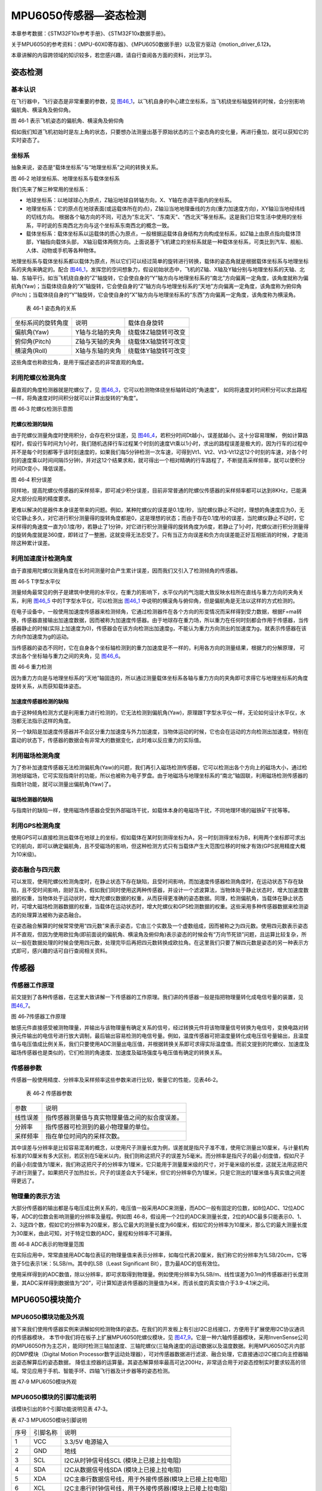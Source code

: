 MPU6050传感器—姿态检测
----------------------

本章参考数据：《STM32F10x参考手册》、《STM32F10x数据手册》。

关于MPU6050的参考资料：《MPU-60X0寄存器》、《MPU6050数据手册》以及官方驱动《motion_driver_6.12》。

本章讲解的内容跨领域的知识较多，若您感兴趣，请自行查阅各方面的资料，对比学习。

姿态检测
~~~~~~~~~~~~~~~~~~

基本认识
'''''''''''''''''

在飞行器中，飞行姿态是非常重要的参数，见
图46_1_，以飞机自身的中心建立坐标系，当飞机绕坐标轴旋转的时候，会分别影响偏航角、横滚角及俯仰角。

.. image:: media/image2.jpeg
   :align: center
   :alt: 图 46‑1 表示飞机姿态的偏航角、横滚角及俯仰角
   :name: 图46_1

图 46‑1 表示飞机姿态的偏航角、横滚角及俯仰角

假如我们知道飞机初始时是左上角的状态，只要想办法测量出基于原始状态的三个姿态角的变化量，再进行叠加，就可以获知它的实时姿态了。

坐标系
'''''''''''''''''''

抽象来说，姿态是“载体坐标系”与“地理坐标系”之间的转换关系。

.. image:: media/image3.jpeg
   :align: center
   :alt: 图 46‑2 地球坐标系、地理坐标系与载体坐标系
   :name: 图46_2

图 46‑2 地球坐标系、地理坐标系与载体坐标系

我们先来了解三种常用的坐标系：

-  地球坐标系：以地球球心为原点，Z轴沿地球自转轴方向，X、Y轴在赤道平面内的坐标系。

-  地理坐标系：它的原点在地球表面(或运载体所在的点)，Z轴沿当地地理垂线的方向(重力加速度方向)，XY轴沿当地经纬线的切线方向。
   根据各个轴方向的不同，可选为“东北天”、“东南天”、“西北天”等坐标系。这是我们日常生活中使用的坐标系，平时说的东南西北方向与这个坐标系东南西北的概念一致。

-  载体坐标系：载体坐标系以运载体的质心为原点，一般根据运载体自身结构方向构成坐标系，如Z轴上由原点指向载体顶部，Y轴指向载体头部，
   X轴沿载体两侧方向。上面说基于飞机建立的坐标系就是一种载体坐标系，可类比到汽车、舰船、人体、动物或手机等各种物体。

地理坐标系与载体坐标系都以载体为原点，所以它们可以经过简单的旋转进行转换，载体的姿态角就是根据载体坐标系与地理坐标系的夹角来确定的。配合
图46_1_，发挥您的空间想象力，假设初始状态中，飞机的Z轴、X轴及Y轴分别与地理坐标系的天轴、北轴、东轴平行。如当飞机绕自身的“Z”轴旋转，它会使自身的“Y”轴方向与地理坐标系的“南北”方向偏离一定角度，该角度就称为偏航角(Yaw)；当载体绕自身的“X”轴旋转，它会使自身的“Z”轴方向与地理坐标系的“天地”方向偏离一定角度，该角度称为俯仰角(Pitch)；当载体绕自身的“Y”轴旋转，它会使自身的“X”轴方向与地理坐标系的“东西”方向偏离一定角度，该角度称为横滚角。

   表 46‑1 姿态角的关系

================== =============== ===================
坐标系间的旋转角度 说明            载体自身旋转
偏航角(Yaw)        Y轴与北轴的夹角 绕载体Z轴旋转可改变
俯仰角(Pitch)      Z轴与天轴的夹角 绕载体X轴旋转可改变
横滚角(Roll)       X轴与东轴的夹角 绕载体Y轴旋转可改变
================== =============== ===================

这些角度也称欧拉角，是用于描述姿态的非常直观的角度。

利用陀螺仪检测角度
'''''''''''''''''''

最直观的角度检测器就是陀螺仪了，见 图46_3_，它可以检测物体绕坐标轴转动的“角速度”，
如同将速度对时间积分可以求出路程一样，将角速度对时间积分就可以计算出旋转的“角度”。

.. image:: media/image4.jpeg
   :align: center
   :alt: 图 46‑3 陀螺仪检测示意图
   :name: 图46_3

图 46‑3 陀螺仪检测示意图

陀螺仪检测的缺陷
..................

由于陀螺仪测量角度时使用积分，会存在积分误差，见 图46_4_，若积分时间Dt越小，误差就越小。这十分容易理解，
例如计算路程时，假设行车时间为1小时，我们随机选择行车过程某个时刻的速度Vt乘以1小时，求出的路程误差是极大的，因为行车的过程中并不是每个时刻都等于该时刻速度的，如果我们每5分钟检测一次车速，可得到Vt1、Vt2、Vt3-Vt12这12个时刻的车速，对各个时刻的速度乘以时间间隔(5分钟)，并对这12个结果求和，就可得出一个相对精确的行车路程了，不断提高采样频率，就可以使积分时间Dt变小，降低误差。

.. image:: media/image5.jpeg
   :align: center
   :alt: 图 46‑4 积分误差
   :name: 图46_4

图 46‑4 积分误差

同样地，提高陀螺仪传感器的采样频率，即可减少积分误差，目前非常普通的陀螺仪传感器的采样频率都可以达到8KHz，已能满足大部分应用的精度要求。

更难以解决的是器件本身误差带来的问题。例如，某种陀螺仪的误差是0.1度/秒，当陀螺仪静止不动时，理想的角速度应为0，无论它静止多久，对它进行积分测量得的旋转角度都是0，这是理想的状态；而由于存在0.1度/秒的误差，当陀螺仪静止不动时，它采样得的角速度一直为0.1度/秒，若静止了1分钟，对它进行积分测量得的旋转角度为6度，若静止了1小时，陀螺仪进行积分测量得的旋转角度就是360度，即转过了一整圈，这就变得无法忍受了。只有当正方向误差和负方向误差能正好互相抵消的时候，才能消除这种累计误差。

利用加速度计检测角度
''''''''''''''''''''''

由于直接用陀螺仪测量角度在长时间测量时会产生累计误差，因而我们又引入了检测倾角的传感器。

.. image:: media/image6.jpeg
   :align: center
   :alt: 图 46‑5 T字型水平仪
   :name: 图46_5

图 46‑5 T字型水平仪

测量倾角最常见的例子是建筑中使用的水平仪，在重力的影响下，水平仪内的气泡能大致反映水柱所在直线与重力方向的夹角关系，利用
图46_5_ 中的T字型水平仪，可以检测出 图46_1_ 中说明的横滚角与俯仰角，但是偏航角是无法以这样的方式检测的。

在电子设备中，一般使用加速度传感器来检测倾角，它通过检测器件在各个方向的形变情况而采样得到受力数据，根据F=ma转换，传感器直接输出加速度数据，因而被称为加速度传感器。由于地球存在重力场，所以重力在任何时刻都会作用于传感器，当传感器静止的时候(实际上加速度为0)，传感器会在该方向检测出加速度g，不能认为重力方向测出的加速度为g，就表示传感器在该方向作加速度为g的运动。

当传感器的姿态不同时，它在自身各个坐标轴检测到的重力加速度是不一样的，利用各方向的测量结果，根据力的分解原理，
可求出各个坐标轴与重力之间的夹角，见 图46_6_。

.. image:: media/image7.jpeg
   :align: center
   :alt: 图 46‑6 重力检测
   :name: 图46_6

图 46‑6 重力检测

因为重力方向是与地理坐标系的“天地”轴固连的，所以通过测量载体坐标系各轴与重力方向的夹角即可求得它与地理坐标系的角度旋转关系，从而获知载体姿态。

加速度传感器检测的缺陷
.........................

由于这种倾角检测方式是利用重力进行检测的，它无法检测到偏航角(Yaw)，原理跟T字型水平仪一样，无论如何设计水平仪，水泡都无法指示这样的角度。

另一个缺陷是加速度传感器并不会区分重力加速度与外力加速度，当物体运动的时候，它也会在运动的方向检测出加速度，特别在震动的状态下，传感器的数据会有非常大的数据变化，此时难以反应重力的实际值。

利用磁场检测角度
'''''''''''''''''''''

为了弥补加速度传感器无法检测偏航角(Yaw)的问题，我们再引入磁场检测传感器，它可以检测出各个方向上的磁场大小，通过检测地球磁场，它可实现指南针的功能，所以也被称为电子罗盘。由于地磁场与地理坐标系的“南北”轴固联，利用磁场检测传感器的指南针功能，就可以测量出偏航角(Yaw)了。

磁场检测器的缺陷
.......................

与指南针的缺陷一样，使用磁场传感器会受到外部磁场干扰，如载体本身的电磁场干扰，不同地理环境的磁铁矿干扰等等。

利用GPS检测角度
'''''''''''''''''''

使用GPS可以直接检测出载体在地球上的坐标，假如载体在某时刻测得坐标为A，另一时刻测得坐标为B，利用两个坐标即可求出它的航向，即可以确定偏航角，且不受磁场的影响，但这种检测方式只有当载体产生大范围位移的时候才有效(GPS民用精度大概为10米级)。

姿态融合与四元数
''''''''''''''''''''

可以发现，使用陀螺仪检测角度时，在静止状态下存在缺陷，且受时间影响，而加速度传感器检测角度时，在运动状态下存在缺陷，且不受时间影响，刚好互补。假如我们同时使用这两种传感器，并设计一个滤波算法，当物体处于静止状态时，增大加速度数据的权重，当物体处于运动状时，增大陀螺仪数据的权重，从而获得更准确的姿态数据。同理，检测偏航角，当载体在静止状态时，可增大磁场检测器数据的权重，当载体在运动状态时，增大陀螺仪和GPS检测数据的权重。这些采用多种传感器数据来检测姿态的处理算法被称为姿态融合。

在姿态融合解算的时候常常使用“四元数”来表示姿态，它由三个实数及一个虚数组成，因而被称之为四元数。使用四元数表示姿态并不直观，但因为使用欧拉角(即前面说的偏航角、横滚角及俯仰角)表示姿态的时候会有“万向节死锁”问题，且运算比较复杂，所以一般在数据处理的时候会使用四元数，处理完毕后再把四元数转换成欧拉角。在这里我们只要了解四元数是姿态的另一种表示方式即可，感兴趣的话可自行查阅相关资料。

传感器
~~~~~~~~~~~~~~~

传感器工作原理
''''''''''''''''

前文提到了各种传感器，在这里大致讲解一下传感器的工作原理。我们讲的传感器一般是指把物理量转化成电信号量的装置，见
图46_7_。

.. image:: media/image8.jpeg
   :align: center
   :alt: 图 46‑7传感器工作原理
   :name: 图46_7

图 46‑7传感器工作原理

敏感元件直接感受被测物理量，并输出与该物理量有确定关系的信号，经过转换元件将该物理量信号转换为电信号，变换电路对转换元件输出的电信号进行放大调制，最后输出容易检测的电信号量。例如，温度传感器可把温度量转化成电压信号量输出，且温度值与电压值成比例关系，我们只要使用ADC测量出电压值，并根据转换关系即可求得实际温度值。而前文提到的陀螺仪、加速度及磁场传感器也是类似的，它们检测的角速度、加速度及磁场强度与电压值有确定的转换关系。

传感器参数
''''''''''''''''

传感器一般使用精度、分辨率及采样频率这些参数来进行比较，衡量它的性能，见表46‑2。

   表 46‑2 传感器参数

======== ==============================================
参数     说明
线性误差 指传感器测量值与真实物理量值之间的拟合度误差。
分辨率   指传感器可检测到的最小物理量的单位。
采样频率 指在单位时间内的采样次数。
======== ==============================================

其中误差与分辨率是比较容易混淆的概念，以使用尺子测量长度为例，误差就是指尺子准不准，使用它测量出10厘米，与计量机构标准的10厘米有多大区别，若区别在5毫米以内，我们则称这把尺子的误差为5毫米。而分辨率是指尺子的最小刻度值，假如尺子的最小刻度值为1厘米，我们称这把尺子的分辨率为1厘米，它只能用于测量厘米级的尺寸，对于毫米级的长度，这就无法用这把尺子进行测量了。如果把尺子加热拉长，尺子的误差会大于5毫米，但它的分辨率仍为1厘米，只是它测出的1厘米值与真实值之间差得更远了。

物理量的表示方法
''''''''''''''''

大部分传感器的输出都是与电压成比例关系的，电压值一般采用ADC来测量，而ADC一般有固定的位数，如8位ADC、12位ADC等，ADC的位数会影响测量的分辨率及量程。例如图
46‑8，假设用一个2位的ADC来测量长度，2位的ADC最多只能表示0、1、2、3这四个数，假如它的分辨率为20厘米，那么它最大的测量长度为60厘米，假如它的分辨率为10厘米，那么它的最大测量长度为30厘米，由此可知，对于特定位数的ADC，量程和分辨率不可兼得。

.. image:: media/image9.jpeg
   :align: center
   :alt: 图 46‑8 ADC表示的物理量范围
   :name: 图46_8

图 46‑8 ADC表示的物理量范围

在实际应用中，常常直接用ADC每位表征的物理量值来表示分辨率，如每位代表20厘米，我们称它的分辨率为1LSB/20cm，它等效于5位表示1米：5LSB/m。其中的LSB（Least
Significant Bit），意为最ADC的低有效位。

使用采样得到的ADC数值，除以分辨率，即可求取得到物理量。例如使用分辨率为5LSB/m、线性误差为0.1m的传感器进行长度测量，其ADC采样得到数据值为“20”，可计算知道该传感器的测量值为4米，而该长度的真实值介于3.9-4.1米之间。

MPU6050模块简介
~~~~~~~~~~~~~~~

MPU6050模块功能及外观
''''''''''''''''''''''''''''

接下来我们使用传感器实例来讲解如何检测物体的姿态。在我们的开发板上有引出I2C总线接口，方便用于扩展使用I2C协议通讯的传感器模块，
本节中我们将在板子上扩展MPU6050陀螺仪模块，见 图47_9_。它是一种六轴传感器模块，采用InvenSense公司的MPU6050作为主芯片，能同时检测三轴加速度、三轴陀螺仪(三轴角速度)的运动数据以及温度数据。利用MPU6050芯片内部的DMP模块（Digital
Motion Processor数字运动处理器），可对传感器数据进行滤波、融合处理，它直接通过I2C接口向主控器输出姿态解算后的姿态数据，
降低主控器的运算量。其姿态解算频率最高可达200Hz，非常适合用于对姿态控制实时要求较高的领域。常见应用于手机、智能手环、四轴飞行器及计步器等的姿态检测。

.. image:: media/image10.jpeg
   :align: center
   :alt: 图 47‑9 MPU6050模块外观
   :name: 图47_9

图 47‑9 MPU6050模块外观

MPU6050模块的引脚功能说明
''''''''''''''''''''''''''''

该模块引出的8个引脚功能说明见表 47‑3。

表 47‑3 MPU6050模块引脚说明

==== ======== =======================================================
序号 引脚名称 说明
1    VCC      3.3/5V 电源输入
2    GND      地线
3    SCL      I2C从时钟信号线SCL (模块上已接上拉电阻)
4    SDA      I2C从数据信号线SDA (模块上已接上拉电阻)
5    XDA      I2C主串行数据信号线，用于外接传感器(模块上已接上拉电阻)
6    XCL      I2C主串行时钟信号线，用于外接传感器(模块上已接上拉电阻)
7    AD0      从机地址设置引脚

              -  接地或悬空时, 地址为: 0x68
              -  接VCC时，地址为:0x69
8    INT      中断输出引脚
==== ======== =======================================================

其中的SDA/SCL、XDA/XCL通讯引脚分别为两组I2C信号线。当模块与外部主机通讯时，使用SDA/SCL，如与STM32芯片通讯；而XDA/XCL则用于MPU6050芯片与其它I2C传感器通讯时使用，例如使用它与磁场传感器连接，MPU6050模块可以把从主机SDA/SCL接收的数据或命令通过XDA/XCL引脚转发到磁场传感器中。但实际上这种功能比较鸡肋，控制麻烦且效率低，一般会直接把磁场传感器之类的I2C传感器直接与MPU6050挂载在同一条总线上（即都连接到SDA/SCL），使用主机直接控制。

MPU6050模块的硬件原理图
''''''''''''''''''''''''''''

MPU6050模块的硬件原理图见 图47_10_。

.. image:: media/image11.jpeg
   :align: center
   :alt: 图 47‑10 MPU6050模块原理图
   :name: 图47_10

图 47‑10 MPU6050模块原理图

它的硬件非常简单，SDA与SCL被引出方便与外部I2C主机连接，看图中的右上角，可知该模块的I2C通讯引脚SDA及SCL已经连接了上拉电阻，因此它与外部I2C通讯主机通讯时直接使用导线连接起来即可；而MPU6050模块与其它传感器通讯使用的XDA、XCL引脚没有接上拉电阻，要使用时需要注意。模块自身的I2C设备地址可通过AD0引脚的电平控制，当AD0接地时，设备地址为0x68(七位地址)，当AD0接电源时，设备地址为0x69(七位地址)。另外，当传感器有新数据的时候会通过INT引脚通知STM32。

由于MPU6050检测时是基于自身中心坐标系的，见 图46_9_，它表示的坐标系及旋转符号标出了MPU6050传感器的XYZ轴的
加速度有角速度的正方向。所以在安装模块时，您需要考虑它与所在设备的坐标系统的关系。

.. image:: media/image12.jpeg
   :align: center
   :alt: 图 46‑9 MPU6050传感器的坐标及方向
   :name: 图46_9

图 46‑9 MPU6050传感器的坐标及方向

图46_9_ 中表示的坐标系及旋转符号标出了MPU6050传感器的XYZ轴的加速度有角速度的正方向。

MPU6050的特性参数
~~~~~~~~~~~~~~~~~~

实验板中使用的MPU6050传感器参数见表 46‑3。

   表 46‑3 MPU6050的特性参数

================== =====================================================
参数               说明
供电               3.3V-5V
通讯接口           I2C协议，支持的I2C时钟最高频率为400KHz
测量维度           加速度：3维 陀螺仪：3维
ADC分辨率          加速度：16位 陀螺仪：16位
\
加速度测量范围     ±2g、±4g、±8g、±16g 其中g为重力加速度常数，g=9.8m/s ²
加速度最高分辨率   16384 LSB/g
加速度线性误差     0.1g
加速度输出频率     最高1000Hz
\
陀螺仪测量范围     ±250 º/s 、±500 º/s 、±1000 º/s、±2000 º/s、
陀螺仪最高分辨率   131 LSB/( º/s)
陀螺仪线性误差     0.1 º/s
陀螺仪输出频率     最高 8000Hz
\
DMP姿态解算频率    最高200Hz
\
温度传感器测量范围 -40~ +85℃
温度传感器分辨率   340 LSB/℃
温度传感器线性误差 ±1℃
\
工作温度           -40~ +85℃
功耗               500uA~3.9mA (工作电压3.3V)
================== =====================================================

该表说明，加速度与陀螺仪传感器的ADC均为16位，它们的量程及分辨率可选多种模式，见
图46_11_，量程越大，分辨率越低。

.. image:: media/image13.png
   :align: center
   :alt: 图 46‑10 加速度配置跟量程的关系
   :name: 图46_10

图 46‑10 加速度配置跟量程的关系

.. image:: media/image14.png
   :align: center
   :alt: 图 46‑11 陀螺仪的几种量程配置
   :name: 图46_11

图 46‑11 陀螺仪的几种量程配置

从表中还可了解到传感器的加速度及陀螺仪的采样频率分别为1000Hz及8000Hz，它们是指加速度及角速度数据的采样频率，
我们可以使用STM32控制器把这些数据读取出来然后进行姿态融合解算，以求出传感器当前的姿态(即求出偏航角、横滚角、俯仰角)。
而如果我们使用传感器内部的DMP单元进行解算，它可以直接对采样得到的加速度及角速度进行姿态解算，解算得到的结果再输出给STM32控制器，
即STM32无需自己计算，可直接获取偏航角、横滚角及俯仰角，该DMP每秒可输出200次姿态数据。

MPU6050—获取原始数据实验
~~~~~~~~~~~~~~~~~~~~~~~~

这一小节我们学习如何使用STM32控制MPU6050传感器读取加速度、角速度及温度数据。在控制传感器时，使用到了STM32的I2C驱动，就如同控制STM32一样，对MPU6050传感器的不同寄存器写入不同内容可以实现不同模式的控制，从特定的寄存器读取内容则可获取测量数据，这部分关于MPU6050具体寄存器的内容我们不再展开，请您查阅《MPU-60X0寄存器》手册获知。

硬件设计
''''''''''''''''

在实验前，我们先用杜邦线把STM32开发板与该MPU6050模块连接起来，见
图47_14_ 及表 47‑5。

.. image:: media/image15.jpeg
   :align: center
   :alt: 图 47‑14 STM32与MPU6050的硬件连接
   :name: 图47_14

图 47‑14 STM32与MPU6050的硬件连接

表 47‑5 MPU6050模块引脚说明

==== ======== =================
序号 引脚名称 与STM32开发板连接
1    VCC      接3.3V或5V
2    GND      GND
3    SCL      PB6
4    SDA      PB7
5    AD0      悬空或接地
6    INT      PA11
==== ======== =================

软件设计
''''''''''''''''

本小节讲解的是“硬件STM32-MPU6050”实验，请打开配套的代码工程阅读理解。为了方便展示及移植，我们把STM32的I2C驱动相关的代码都编写到“bsp_i2c.c”及“bsp_i2c.h”文件中，与MPU6050传感器相关的代码都写到“mpu6050.c”及“mpu6050.h”文件中，这些文件是我们自己编写的，不属于HAL库的内容，可根据您的喜好命名文件。

程序设计要点
.................

(1) 初始化STM32的I2C；

(2) 使用I2C向MPU6050写入控制参数；

(3) 定时读取加速度、角速度及温度数据。

代码分析
.................

I2C的硬件定义
===================

本实验中的I2C驱动与MPU6050驱动分开主要是考虑到扩展其它传感器时的通用性，如使用磁场传感器、气压传感器都可以使用同样一个I2C驱动，
这个驱动只要给出针对不同传感器时的不同读写接口即可。关于STM32的I2C驱动原理请参考读写EEPROM的章节，本章讲解的I2C驱动主要针对接口封装讲解，
细节不再赘述。本实验中的I2C硬件定义见 代码清单46_1_。

.. code-block:: c
   :caption: 代码清单 46‑1 I2C的硬件定义(bsp_i2c.h文件)
   :name: 代码清单46_1

   /*引脚定义*/
      #define SENSORS_I2C              		      I2C2
      #define SENSORS_I2C_RCC_CLK_ENABLE()   	 __HAL_RCC_I2C2_CLK_ENABLE()
      #define SENSORS_I2C_FORCE_RESET()    		 __HAL_RCC_I2C2_FORCE_RESET()
      #define SENSORS_I2C_RELEASE_RESET()  		 __HAL_RCC_I2C2_RELEASE_RESET()

      /*引脚定义*/ 
      #define SENSORS_I2C_SCL_GPIO_PORT         GPIOB
      #define SENSORS_I2C_SCL_GPIO_CLK_ENABLE() __HAL_RCC_GPIOB_CLK_ENABLE()
      #define SENSORS_I2C_SCL_GPIO_PIN         	GPIO_PIN_10
      
      #define SENSORS_I2C_SDA_GPIO_PORT         GPIOB
      #define SENSORS_I2C_SDA_GPIO_CLK_ENABLE()  __HAL_RCC_GPIOB_CLK_ENABLE()
      #define SENSORS_I2C_SDA_GPIO_PIN          GPIO_PIN_11

      #define SENSORS_I2C_AF                  	 GPIO_AF4_I2C2

这些宏根据传感器使用的I2C硬件封装起来了。

初始化I2C
===================

接下来利用这些宏对I2C进行初始化，初始化过程与I2C读写EEPROM中的无异，见
代码清单46_2_。

.. code-block:: c
   :caption: 代码清单 46‑2 初始化I2C（bsp_i2c.c文件）
   :name: 代码清单46_2

   void I2cMaster_Init(void)
   {
      GPIO_InitTypeDef GPIO_InitStructure;

      /* 使能I2Cx时钟 */
      SENSORS_I2C_RCC_CLK_ENABLE();

      /* 使能I2C GPIO 时钟 */
      SENSORS_I2C_SCL_GPIO_CLK_ENABLE();
      SENSORS_I2C_SDA_GPIO_CLK_ENABLE();

      /* 配置I2Cx引脚: SCL ----------------------------------------*/
      GPIO_InitStructure.Pin =  SENSORS_I2C_SCL_GPIO_PIN;
      GPIO_InitStructure.Mode = GPIO_MODE_AF_OD;
      GPIO_InitStructure.Speed = GPIO_SPEED_FREQ_HIGH;
      GPIO_InitStructure.Pull= GPIO_NOPULL;
   //  GPIO_InitStructure.Alternate=SENSORS_I2C_AF;
      HAL_GPIO_Init(SENSORS_I2C_SCL_GPIO_PORT, &GPIO_InitStructure);

      /* 配置I2Cx引脚: SDA ----------------------------------------*/
      GPIO_InitStructure.Pin = SENSORS_I2C_SDA_GPIO_PIN;
      HAL_GPIO_Init(SENSORS_I2C_SDA_GPIO_PORT, &GPIO_InitStructure);

      if (HAL_I2C_GetState(&I2C_Handle) == HAL_I2C_STATE_RESET) {
            /* 强制复位I2C外设时钟 */
            SENSORS_I2C_FORCE_RESET();

            /* 释放I2C外设时钟复位 */
            SENSORS_I2C_RELEASE_RESET();

            /* I2C 配置 */
            I2C_Handle.Instance = SENSORS_I2C;
            I2C_Handle.Init.AddressingMode  = I2C_ADDRESSINGMODE_7BIT;
            I2C_Handle.Init.ClockSpeed      = 400000;
            I2C_Handle.Init.DualAddressMode = I2C_DUALADDRESS_DISABLE;
            I2C_Handle.Init.DutyCycle       = I2C_DUTYCYCLE_2;
            I2C_Handle.Init.GeneralCallMode = I2C_GENERALCALL_DISABLE;
            I2C_Handle.Init.NoStretchMode   = I2C_NOSTRETCH_DISABLE;
            I2C_Handle.Init.OwnAddress1     = 0;
            I2C_Handle.Init.OwnAddress2     = 0;
            /* 初始化I2C */
            HAL_I2C_Init(&I2C_Handle);
   //    /* 使能模拟滤波器 */
   //    HAL_I2CEx_AnalogFilter_Config(&I2C_Handle, I2C_ANALOGFILTER_ENABLE);
      }
   }

对读写函数的封装
===================

初始化完成后就是编写I2C读写函数了，这部分跟EERPOM的一样，主要是调用STM32
HAL库函数读写数据寄存器及标志位，本实验的这部分被编写进ST_Sensors_I2C_WriteRegister及ST_Sensors_I2C_ReadRegister中了，
在它们之上，再封装成了Sensors_I2C_WriteRegister及Sensors_I2C_ReadRegister，见
代码清单46_3_。

.. code-block:: c
   :caption: 代码清单 46‑3 对读写函数的封装(i2c.c文件)
   :name: 代码清单46_3

   /**
   * @brief  写寄存器，这是提供给上层的接口
   * @param  slave_addr: 从机地址
   * @param  reg_addr:寄存器地址
   * @param len：写入的长度
   * @param data_ptr:指向要写入的数据
   * @retval 正常为0，不正常为非0
   */
   int Sensors_I2C_WriteRegister(unsigned char slave_addr,
                                 unsigned char reg_addr,
                                 unsigned short len,
                                 unsigned char *data_ptr)
   {
      HAL_StatusTypeDef status = HAL_OK;
      status = HAL_I2C_Mem_Write(&I2C_Handle, slave_addr, reg_addr,
      I2C_MEMADD_SIZE_8BIT,data_ptr, len,I2Cx_FLAG_TIMEOUT);
      if (status != HAL_OK) {/* 检查通讯状态 */
         /* 总线出错处理 */
         I2Cx_Error(slave_addr);
      }
      while (HAL_I2C_GetState(&I2C_Handle) != HAL_I2C_STATE_READY) {
   }
      /* 检查SENSOR是否就绪进行下一次读写操作 */
      while (HAL_I2C_IsDeviceReady(&I2C_Handle, slave_addr,
      I2Cx_FLAG_TIMEOUT, I2Cx_FLAG_TIMEOUT) == HAL_TIMEOUT);
      /* 等待传输结束 */
      while (HAL_I2C_GetState(&I2C_Handle) != HAL_I2C_STATE_READY) {

      }
      return status;
   }

   /**
   * @brief  读寄存器，这是提供给上层的接口
   * @param  slave_addr: 从机地址
   * @param  reg_addr:寄存器地址
   * @param len：要读取的长度
   * @param data_ptr:指向要存储数据的指针
   * @retval 正常为0，不正常为非0
   */
   int Sensors_I2C_ReadRegister(unsigned char slave_addr,
                              unsigned char reg_addr,
                              unsigned short len,
                              unsigned char *data_ptr)
   {
      HAL_StatusTypeDef status = HAL_OK;
      status =HAL_I2C_Mem_Read(&I2C_Handle,slave_addr
      ,reg_addr,I2C_MEMADD_SIZE_8BIT,data_ptr,len,I2Cx_FLAG_TIMEOUT);
      if (status != HAL_OK) {/* 检查通讯状态 */
         /* 总线出错处理 */
         I2Cx_Error(slave_addr);
      }
      while (HAL_I2C_GetState(&I2C_Handle) != HAL_I2C_STATE_READY) {
      }
      /* 检查SENSOR是否就绪进行下一次读写操作 */
      while (HAL_I2C_IsDeviceReady(&I2C_Handle, slave_addr,
      I2Cx_FLAG_TIMEOUT, I2Cx_FLAG_TIMEOUT) == HAL_TIMEOUT);
      /* 等待传输结束 */
      while (HAL_I2C_GetState(&I2C_Handle) != HAL_I2C_STATE_READY) {

      }
      return status;
   }

封装后的函数主要是增加了错误重试机制，若读写出现错误，则会进行多次尝试，多次尝试均失败后会返回错误代码。这个函数作为I2C驱动对外的接口，其它使用I2C的传感器调用这个函数进行读写寄存器。

MPU6050的寄存器定义
===================

MPU6050有各种各样的寄存器用于控制工作模式，我们把这些寄存器的地址、寄存器位使用宏定义到了mpu6050.h文件中了，见
代码清单46_4_。

.. code-block:: c
   :caption: 代码清单 46‑4 MPU6050的寄存器定义(mpu6050.h)
   :name: 代码清单46_4

   //模块的A0引脚接GND，IIC的7位地址为0x68，若接到VCC，需要改为0x69
   #define MPU6050_SLAVE_ADDRESS  (0x68<<1)      //MPU6050器件读地址
   #define MPU6050_WHO_AM_I        0x75
   #define MPU6050_SMPLRT_DIV      0  //8000Hz
   #define MPU6050_DLPF_CFG        0
   #define MPU6050_GYRO_OUT        0x43     //MPU6050陀螺仪数据寄存器地址
   #define MPU6050_ACC_OUT         0x3B     //MPU6050加速度数据寄存器地址
   #define MPU6050_RA_XG_OFFS_TC       0x00 //[7] PWR_MODE, [6:1]
   /*.........以下部分省略*/

初始化MPU6050
===================

根据MPU6050的寄存器功能定义，我们使用I2C往寄存器写入特定的控制参数，见
代码清单46_5_。

.. code-block:: c
   :caption: 代码清单 46‑5 初始化MPU6050(mpu6050.c)
   :name: 代码清单46_5

   /**
   * @brief   写数据到MPU6050寄存器
   * @param   reg_add:寄存器地址
   * @param   reg_data:要写入的数据
   * @retval
   */
   void MPU6050_WriteReg(u8 reg_add,u8 reg_dat)
   {
      Sensors_I2C_WriteRegister(MPU6050_ADDRESS,reg_add,1,&reg_dat);
   }

   /**
   * @brief   从MPU6050寄存器读取数据
   * @param   reg_add:寄存器地址
   * @param   Read：存储数据的缓冲区
   * @param   num：要读取的数据量
   * @retval
   */
   void MPU6050_ReadData(u8 reg_add,unsigned char* Read,u8 num)
   {
      Sensors_I2C_ReadRegister(MPU6050_ADDRESS,reg_add,num,Read);
   }

   /**
   * @brief   初始化MPU6050芯片
   * @param
   * @retval
   */
   void MPU6050_Init(void)
   {
      int i=0,j=0;
      //在初始化之前要延时一段时间，若没有延时，则断电后再上电数据可能会出错
      for (i=0; i<1000; i++) {
         for (j=0; j<1000; j++) {
               ;
         }
      }
      //解除休眠状态
      MPU6050_WriteReg(MPU6050_RA_PWR_MGMT_1, 0x00);
      //陀螺仪采样率
      MPU6050_WriteReg(MPU6050_RA_SMPLRT_DIV , 0x07);
      MPU6050_WriteReg(MPU6050_RA_CONFIG , 0x06);
      //配置加速度传感器工作在16G模式
      MPU6050_WriteReg(MPU6050_RA_ACCEL_CONFIG , 0x01);
      //陀螺仪自检及测量范围，典型值：0x18(不自检，2000deg/s)
      MPU6050_WriteReg(MPU6050_RA_GYRO_CONFIG, 0x18);
   }

这段代码首先使用MPU6050_ReadData及MPU6050_WriteRed函数封装了I2C的底层读写驱动，接下来用它们在MPU6050_Init函数中向MPU6050寄存器写入控制参数，设置了MPU6050的采样率、量程(分辨率)。

读传感器ID
===================

初始化后，可通过读取它的“WHO AM I”寄存器内容来检测硬件是否正常，该寄存器存储了ID号0x68，见
代码清单46_6_。

.. code-block:: c
   :caption: 代码清单 46‑6 读取传感器ID(mpu6050.c)
   :name: 代码清单46_6

   /**
      * @brief   读取MPU6050的ID
      * @param
      * @retval  正常返回1，异常返回0
      */
   uint8_t MPU6050ReadID(void)
   {
      unsigned char Re = 0;
      MPU6050_ReadData(MPU6050_RA_WHO_AM_I,&Re,1);    //读器件地址
      if (Re != 0x68) {
         MPU_ERROR("检测不到MPU6050模块，请检查模块与开发板的接线");
         return 0;
      } else {
         MPU_INFO("MPU6050 ID = %d\r\n",Re);
         return 1;
      }
   }

读取原始数据
===================

若传感器检测正常，就可以读取它数据寄存器获取采样数据了，见 代码清单46_7_。

.. code-block:: c
   :caption: 代码清单 46‑7 读取传感器数据(mpu6050.c)
   :name: 代码清单46_7

   /**
   * @brief   读取MPU6050的加速度数据
   * @param
   * @retval
   */
   void MPU6050ReadAcc(short *accData)
   {
      u8 buf[6];
      MPU6050_ReadData(MPU6050_ACC_OUT, buf, 6);
      accData[0] = (buf[0] << 8) | buf[1];
      accData[1] = (buf[2] << 8) | buf[3];
      accData[2] = (buf[4] << 8) | buf[5];
   }

   /**
   * @brief   读取MPU6050的角加速度数据
   * @param
   * @retval
   */
   void MPU6050ReadGyro(short *gyroData)
   {
      u8 buf[6];
      MPU6050_ReadData(MPU6050_GYRO_OUT,buf,6);
      gyroData[0] = (buf[0] << 8) | buf[1];
      gyroData[1] = (buf[2] << 8) | buf[3];
      gyroData[2] = (buf[4] << 8) | buf[5];
   }

   /**
   * @brief   读取MPU6050的原始温度数据
   * @param
   * @retval
   */
   void MPU6050ReadTemp(short *tempData)
   {
      u8 buf[2];
      MPU6050_ReadData(MPU6050_RA_TEMP_OUT_H,buf,2);     //读取温度值
      *tempData = (buf[0] << 8) | buf[1];
   }

   /**
   * @brief   读取MPU6050的温度数据，转化成摄氏度
   * @param
   * @retval
   */
   void MPU6050_ReturnTemp(float*Temperature)
   {
      short temp3;
      u8 buf[2];

      MPU6050_ReadData(MPU6050_RA_TEMP_OUT_H,buf,2);     //读取温度值
      temp3= (buf[0] << 8) | buf[1];
      *Temperature=((double) (temp3 /340.0))+36.53;
   }

其中前以上三个函数分别用于读取三轴加速度、角速度及温度值，这些都是原始的ADC数值(16位长)，对于加速度和角速度，把读取得的ADC值除以分辨率，即可求得实际物理量数值。最后一个函数MPU6050_ReturnTemp展示了温度ADC值与实际温度值间的转换，它是根据MPU6050的说明给出的转换公式进行换算的，注意陀螺仪检测的温度会受自身芯片发热的影响，严格来说它测量的是自身芯片的温度，所以用它来测量气温是不太准确的。对于加速度和角速度值我们没有进行转换，在下一小节中我们直接利用这些数据交给DMP单元，求解出姿态角。

main函数
===================

最后我们来看看本实验的main函数，见 代码清单46_8_。

.. code-block:: c
   :caption: 代码清单 46‑8 main 函数
   :name: 代码清单46_8

   int main(void)
   {

      short Acel[3];
      short Gyro[3];
      float Temp;

      SystemClock_Config();

      /* LED 端口初始化 */
      LED_GPIO_Config();
      /* 串口通信初始化 */
      DEBUG_USART_Config();

      //I2C初始化
      I2cMaster_Init();
      //MPU6050初始化
      MPU6050_Init();

      //检测MPU6050
      if (MPU6050ReadID() == 1) {
            while (1) {
               if (Task_Delay[0]==TASK_ENABLE) {
                  LED2_TOGGLE;
                  Task_Delay[0]=1000;
               }

               if (Task_Delay[1]==0) {
                  MPU6050ReadAcc(Acel);
                  printf("加速度：%8d%8d%8d",Acel[0],Acel[1],Acel[2]);
                  MPU6050ReadGyro(Gyro);
                  printf("    陀螺仪%8d%8d%8d",Gyro[0],Gyro[1],Gyro[2]);
                  MPU6050_ReturnTemp(&Temp);
                  printf("    温度%8.2f\r\n",Temp);

                  Task_Delay[1]=500;//更新一次数据，可根据自己的需求，提高采样频率，如100ms采样一次
               }
            }
      } else {
            printf("\r\n没有检测到MPU6050传感器！\r\n");
            LED_RED;
            while (1);
      }
   }

本实验中控制MPU6050并没有使用中断检测，我们是利用Systick定时器进行计时，隔一段时间读取MPU6050的数据寄存器获取采样数据的，代码中使用Task_Delay变量来控制定时时间，在Systick中断里会每隔1ms对该变量值减1，所以当它的值为0时表示定时时间到。

在main函数里，调用I2cMaster_Init、MPU6050_Init及MPU6050ReadID函数后，就在whlie循环里判断定时时间，定时时间到后就读取加速度、角速度及温度值，并使用串口打印信息到电脑端。

通过宏定义USE_LCD_DISPLAY来确定是否在LCD液晶上显示传感器的数据。

下载验证
.............

使用杜邦线连接好开发板和模块，用USB线连接开发板“USB TO
UART”接口跟电脑，在电脑端打开串口调试助手，把编译好的程序下载到开发板。在串口调试助手可看到MPU6050采样得到的调试信息。

MPU6050—利用DMP进行姿态解算
~~~~~~~~~~~~~~~~~~~~~~~~~~~

上一小节我们仅利用MPU6050采集了原始的数据，如果您对姿态解算的算法深有研究，可以自行编写姿态解算的算法，并利用这些数据，使用STM32进行姿态解算，解算后输出姿态角。而由于MPU6050内部集成了DMP，不需要STM32参与解算，可直接输出姿态角，也不需要对解算算法作深入研究，非常方便，本章讲解如何使用DMP进行解算。

实验中使用的代码主体是从MPU6050官方提供的驱动《motion_driver_6.12》移植过来的，该资料包里提供了基于STM32F1控制器的源代码（本工程正是利用该代码移植到STM32F1上的）及使用python语言编写的上位机，资料中还附带了说明文档，请您充分利用官方自带的资料学习。

硬件设计
'''''''''''''

硬件设计与上一小节实验中的完全一样，且软件中使用了INT引脚产生的中断信号，本小节中的代码默认使用软件I2C。

软件设计
'''''''''''''''

本小节讲解的是“MPU6050_python上位机”实验，请打开配套的代码工程阅读理解。本工程是从官方代码移植过来的(IAR工程移植至MDK)，改动并不多，我们主要给读者讲解一下该驱动的设计思路，方便应用。由于本工程的代码十分庞大，在讲解到某些函数时，请善用MDK的搜索功能，从而在工程中查找出对应的代码。

程序设计要点
...............

(1) 提供I2C读写接口、定时服务及INT中断处理；

(2) 从陀螺仪中获取原始数据并处理；

(3) 更新数据并输出。

代码分析
...............

官方的驱动主要是了MPL软件库(Motion Processing
Library)，要移植该软件库我们需要为它提供I2C读写接口、定时服务以及MPU6050的数据更新标志。若需要输出调试信息到上位机，还需要提供串口接口。

I2C读写接口
=================

MPL库的内部对I2C读写时都使用i2c_write及i2c_read函数，在文件“inv_mpu.c”中给出了它们的接口格式，见
代码清单46_1_。

.. code-block:: c
   :caption: 代码清单 46‑9 I2C读写接口(inv_mpu.c文件)
   :name: 代码清单46_9

   /* 以下函数需要定义成如下格式:
   * i2c_write(unsigned char slave_addr, unsigned char reg_addr,
   *      unsigned char length, unsigned char const *data)
   * i2c_read(unsigned char slave_addr, unsigned char reg_addr,
   *      unsigned char length, unsigned char *data)
   */

   #define i2c_write   Sensors_I2C_WriteRegister
   #define i2c_read    Sensors_I2C_ReadRegister

这些接口的格式与我们上一小节写的I2C读写函数Sensors_I2C_ReadRegister及Sensors_I2C_WriteRegister一致，所以可直接使用宏替换。

提供定时服务
=================

MPL软件库中使用到了延时及时间戳功能，要求需要提供delay_ms函数实现毫秒级延时，提供get_ms获取毫秒级的时间戳，
它们的接口格式也在“inv_mpu.c”文件中给出，见 代码清单46_10_。

.. code-block:: c
   :caption: 代码清单 46‑10 定时服务接口（inv_mpu.c文件）
   :name: 代码清单46_10

   /*
   * delay_ms(unsigned long num_ms)
   * get_ms(unsigned long *count)
   */

   #define delay_ms    Delay_ms
   #define get_ms      get_tick_count

我们为接口提供的Delay_ms及get_tick_count函数定义在bsp_SysTick.c文件，我们使用SysTick每毫秒产生一次中断，进行计时，见
代码清单46_11_。

.. code-block:: c
   :caption: 代码清单 46‑11 使用Systick进行定时（bsp_SysTick.c）
   :name: 代码清单46_11

   static __IO u32 TimingDelay;
   static __IO uint32_t g_ul_ms_ticks=0;
   /**
      * @brief   us延时程序,1ms为一个单位
      * @param
      *   @arg nTime: Delay_ms( 1 ) 则实现的延时为 1 ms
      * @retval  无
      */
   void Delay_ms(__IO u32 nTime)
   {
      TimingDelay = nTime;

      while (TimingDelay != 0);
   }

   /**
      * @brief  获取节拍程序
      * @param  无
      * @retval 无
      * @attention  在 SysTick 中断函数 SysTick_Handler()调用
      */
   void TimingDelay_Decrement(void)
   {
      if (TimingDelay != 0x00) {
            TimingDelay--;
      }
   }

   /**
      * @brief  获取当前毫秒值
      * @param  存储最新毫秒值的变量
      * @retval 无
      */
   int get_tick_count(unsigned long *count)
   {
      count[0] = g_ul_ms_ticks;
      return 0;
   }

   /**
      * @brief  毫秒累加器，在中断里每毫秒加1
      * @param  无
      * @retval 无
      */
   void TimeStamp_Increment (void)
   {
      g_ul_ms_ticks++;
   }

上述代码中的TimingDelay_Decrement和TimeStamp_Increment函数是在Systick的中断服务函数中被调用的，见 代码清单46_12_。
systick被配置为每毫秒产生一次中断，而每次中断中会对TimingDelay变量减1，对g_ul_ms_ticks变量加1。它们分别用于Delay_ms函数利用TimingDelay的值进行阻塞延迟，而get_tick_count函数获取的时间戳即g_ul_ms_ticks的值。

.. code-block:: c
   :caption: 代码清单 46‑12 Systick的中断服务函数(stm32f1xx_it.c文件)
   :name: 代码清单46_12

   /**
   * @brief  SysTick 中断服务函数.
   * @param  None
   * @retval None
   */
   void SysTick_Handler(void)
   {
      TimingDelay_Decrement();
      TimeStamp_Increment();
   }

提供串口调试接口
=================

MPL代码库的调试信息输出函数都集中到了log_stm32.c文件中，我们可以为这些函数提供串口输出接口，以便把这些信息输出到上位机，见
代码清单46_13_。

.. code-block:: c
   :caption: 代码清单 46‑13 串口调试接口(log_stm32.c文件)
   :name: 代码清单46_13

   /*串口输出接口*/
   int fputcc(int ch)
   {
      /* 发送一个字节数据到USART1 */
      USART_SendData(DEBUG_USART, (uint8_t) ch);

      /* 等待发送完毕 */
      while (USART_GetFlagStatus(DEBUG_USART, USART_FLAG_TXE) == RESET);

      return (ch);
   }

   /*输出四元数数据*/
   void eMPL_send_quat(long *quat)
   {
      char out[PACKET_LENGTH];
      int i;
      if (!quat)
         return;
      memset(out, 0, PACKET_LENGTH);
      out[0] = '$';
      out[1] = PACKET_QUAT;
      out[3] = (char)(quat[0] >> 24);
      out[4] = (char)(quat[0] >> 16);
      out[5] = (char)(quat[0] >> 8);
      out[6] = (char)quat[0];
      out[7] = (char)(quat[1] >> 24);
      out[8] = (char)(quat[1] >> 16);
      out[9] = (char)(quat[1] >> 8);
      out[10] = (char)quat[1];
      out[11] = (char)(quat[2] >> 24);
      out[12] = (char)(quat[2] >> 16);
      out[13] = (char)(quat[2] >> 8);
      out[14] = (char)quat[2];
      out[15] = (char)(quat[3] >> 24);
      out[16] = (char)(quat[3] >> 16);
      out[17] = (char)(quat[3] >> 8);
      out[18] = (char)quat[3];
      out[21] = '\r';
      out[22] = '\n';

      for (i=0; i<PACKET_LENGTH; i++) {
         fputcc(out[i]);
      }
   }

上述代码中的fputcc函数是我们自己编写的串口输出接口，它与我们重定向printf函数定义的fputc函数功能很类似。下面的eMPL_send_quat函数是MPL库中的原函数，它用于打印“四元数信息”，在这个log_stm32.c文件中还有输出日志信息的_MLPrintLog函数，输出原始信息到专用上位机的eMPL_send_data函数，它们都调用了fputcc进行输出。

MPU6050的中断接口
==================================

与上一小节中的基础实验不同，为了高效处理采样数据，MPL代码库使用了MPU6050的INT中断信号，为此我们要给提供中断接口，见
代码清单46_14_。

.. code-block:: c
   :caption: 代码清单 46‑14中断接口(stm32f1xx_it.c文件)
   :name: 代码清单46_14

   #define MPU_IRQHandler                   EXTI9_5_IRQHandler

   void MPU_IRQHandler(void)
   {
   if (__HAL_GPIO_EXTI_GET_IT(MPU_INT_GPIO_PIN) != RESET) {
   //确保是否产生了EXTI Line中断
         /* Handle new gyro*/
         gyro_data_ready_cb();

         __HAL_GPIO_EXTI_CLEAR_IT(MPU_INT_GPIO_PIN);     //清除中断标志位
      }
   }

在工程中我们把MPU6050与STM32相连的引脚配置成了中断模式，上述代码是该引脚的中断服务函数，在中断里调用了MPL代码库的gyro_data_ready_cb函数，
它设置了标志变量hal.new_gyro，以通知MPL库有新的数据，其函数定义见 代码清单46_15_。

.. code-block:: c
   :caption: 代码清单 46‑15 设置标志变量(main.c文件)
   :name: 代码清单46_15

   /* 每当有新的数据产生时，本函数会被中断服务函数调用，
   * 在本工程中，它设置标志位用于指示及保护FIFO缓冲区
   */
   void gyro_data_ready_cb(void)
   {
      hal.new_gyro = 1;
   }

main函数执行流程
==================================

了解MPL移植需要提供的接口后，我们直接看main函数了解如何利用MPL库获取姿态数据，见
代码清单46_16_。

.. code-block:: c
   :caption: 代码清单 46‑16 使用MPL进行姿态解算的过程
   :name: 代码清单46_16

   /**
   * @brief  主函数
   * @param  无
   * @retval 无
   */
   int main(void)
   {
      inv_error_t result;
      unsigned char accel_fsr,  new_temp = 0;
      unsigned short gyro_rate, gyro_fsr;
      unsigned long timestamp;
      struct int_param_s int_param;

      SysTick_Init();

      /* LED 端口初始化 */
      LED_GPIO_Config();
      LED_BLUE;

      /* 串口通信初始化 */
      USART_Config();

      //MPU6050中断引脚
      EXTI_Pxy_Config();
      //I2C初始化
      I2cMaster_Init();

      printf("mpu 6050 test start");

      result = mpu_init(&int_param);
      if (result) {
         LED_RED;
         MPL_LOGE("Could not initialize gyro.result =  %d\n",result);
      } else {
         LED_GREEN;
      }

      /* If you're not using an MPU9150 AND you're not using DMP features,
      * this function will place all slaves on the primary bus.
      * mpu_set_bypass(1);
      */

      result = inv_init_mpl();
      if (result) {
         MPL_LOGE("Could not initialize MPL.\n");
      }

      /* 计算6轴和9轴传感器的四元数*/
      inv_enable_quaternion();
      inv_enable_9x_sensor_fusion();

      /* 无运动状态时更新陀螺仪
      * WARNING: These algorithms are mutually exclusive.
      */
      inv_enable_fast_nomot();
      /* inv_enable_motion_no_motion(); */
      /* inv_set_no_motion_time(1000); */

      /* 当温度变化时更新 陀螺仪*/
      inv_enable_gyro_tc();

      /* 允许read_from_mpl使用 MPL APIs. */
      inv_enable_eMPL_outputs();

      result = inv_start_mpl();
      if (result == INV_ERROR_NOT_AUTHORIZED) {
         while (1) {
               MPL_LOGE("Not authorized.\n");
         }
      }
      if (result) {
         MPL_LOGE("Could not start the MPL.\n");
      }

      /* 设置寄存器，开启陀螺仪 */
      /* 唤醒所有传感器 */

      mpu_set_sensors(INV_XYZ_GYRO | INV_XYZ_ACCEL);
      /* 把陀螺仪及加速度数据放进FIFO */
      mpu_configure_fifo(INV_XYZ_GYRO | INV_XYZ_ACCEL);
      mpu_set_sample_rate(DEFAULT_MPU_HZ);

      /* 重新读取配置，确认前面的设置成功  */
      mpu_get_sample_rate(&gyro_rate);
      mpu_get_gyro_fsr(&gyro_fsr);
      mpu_get_accel_fsr(&accel_fsr);

      /*使用MPL同步配置 */
      /* 设置每毫秒的采样率*/
      inv_set_gyro_sample_rate(1000000L / gyro_rate);
      inv_set_accel_sample_rate(1000000L / gyro_rate);

      /* 设置chip-to-body原点矩阵.
      * 设置硬件单位为dps/g's/degrees 因子.
      */
      inv_set_gyro_orientation_and_scale(
         inv_orientation_matrix_to_scalar(gyro_pdata.orientation),
         (long)gyro_fsr<<15);
      inv_set_accel_orientation_and_scale(
            inv_orientation_matrix_to_scalar(gyro_pdata.orientation),
            (long)accel_fsr<<15);

      /* 初始化硬件状态相关的变量. */

      hal.sensors = ACCEL_ON | GYRO_ON;

      hal.dmp_on = 0;
      hal.report = 0;
      hal.rx.cmd = 0;
      hal.next_pedo_ms = 0;
      hal.next_compass_ms = 0;
      hal.next_temp_ms = 0;

      /* 获取时间戳 */
      get_tick_count(&timestamp);

      /* 初始化DMP步骤:
         * 1. 调用 dmp_load_motion_driver_firmware().
            它会把inv_mpu_dmp_motion_driver.h文件中的 DMP固件写入到MPU的存储空间
         * 2. 把陀螺仪和加速度的原始数据矩阵送入DMP.
         * 3. 注册姿态回调函数. 除非相应的特性使能了，否则该回调函数不会被执行
         * 4. 调用 dmp_enable_feature(mask) 使能不同的特性.
         * 5. 调用 dmp_set_fifo_rate(freq) 设置DMP输出频率.
         * 6. 调用特定的特性控制相关的函数.
         *
         * 调用 mpu_set_dmp_state(1)使能DMP. 该函数可在DMP运行时被
         * 重复调用设置使能或关闭
         * 以下是 inv_mpu_dmp_motion_driver.c文件中的DMP固件提供的特性的简介：
         * DMP_FEATURE_LP_QUAT: 使用DMP以200Hz的频率产生一个只包含陀螺仪的四元
         数数据以高速的状态解算陀螺仪数据，减少错误
         * DMP_FEATURE_6X_LP_QUAT:使用DMP以200Hz的频率产生陀螺仪/加速度，四元数 .
         它不能与前面的DMP_FEATURE_LP_QUAT同时使用
         * DMP_FEATURE_TAP: 检测 X, Y, 和 Z 轴.
         * DMP_FEATURE_ANDROID_ORIENT:当屏幕翻转时，在四个方向产生一个事件
         * DMP_FEATURE_GYRO_CAL: 若8s内都没有运动，计算陀螺仪的数据
         * DMP_FEATURE_SEND_RAW_ACCEL: 添加原始 加速度 数据到FIFO.
         * DMP_FEATURE_SEND_RAW_GYRO: 添加原始 陀螺仪 数据到FIFO.
         * DMP_FEATURE_SEND_CAL_GYRO: 添加 校准后的 陀螺仪 数据到FIFO.
         它不能与 DMP_FEATURE_SEND_RAW_GYRO.同时使用
         */

      dmp_load_motion_driver_firmware();
      dmp_set_orientation(
            inv_orientation_matrix_to_scalar(gyro_pdata.orientation));
      dmp_register_tap_cb(tap_cb);

      dmp_register_android_orient_cb(android_orient_cb);
      /*
         * DMP 传感器整合只能工作在陀螺仪+-2000dps及加速度+-2G的量程上。
         */
      hal.dmp_features = DMP_FEATURE_6X_LP_QUAT | DMP_FEATURE_TAP |
         DMP_FEATURE_ANDROID_ORIENT | DMP_FEATURE_SEND_RAW_ACCEL |
               DMP_FEATURE_SEND_CAL_GYRO |DMP_FEATURE_GYRO_CAL;
      dmp_enable_feature(hal.dmp_features);
      dmp_set_fifo_rate(DEFAULT_MPU_HZ);
      mpu_set_dmp_state(1);
      hal.dmp_on = 1;

      while (1) {

            unsigned long sensor_timestamp;
            int new_data = 0;
            if (USART_GetFlagStatus (DEBUG_USARTx, USART_FLAG_RXNE)) {
               /* 已通过串口接收到数据. 使用 handle_input 来处理串口接收到的命令
               * 这部分是处理python官方上位机串口发送的指令的。
               */
               USART_ClearFlag(DEBUG_USARTx, USART_FLAG_RXNE);
   
               handle_input();
            }
            get_tick_count(&timestamp);
   
            /* 温度数据不需要与陀螺仪数据那每次都采样，这里设置隔一段时间采样
            */
            if (timestamp > hal.next_temp_ms) {
               hal.next_temp_ms = timestamp + TEMP_READ_MS;
               new_temp = 1;
            }
            if (hal.new_gyro && hal.dmp_on) {
               short gyro[3], accel_short[3], sensors;
               unsigned char more;
               long accel[3], quat[4], temperature;
               /* 当使用DMP时，本函数从FIFO读取新的数据
               FIFO中存储了陀螺仪、加速度、四元数及手势数据.
               传感器参数可告知调用者哪种有新数据
      * 例如,if sensors==(INV_XYZ_GYRO|INV_WXYZ_QUAT),FIFO中就不包含加速度数据
               * 手势数据的解算由是否产生了手势运动事件来触发
               * 若产生了事件，应用函数会使用回调函数来通知
               */
      dmp_read_fifo(gyro,accel_short,quat,&sensor_timestamp,&sensors, &more);
               if (!more)
                  hal.new_gyro = 0;
               if (sensors & INV_XYZ_GYRO) {
                  /* 把新数据送入 MPL. */
                  inv_build_gyro(gyro, sensor_timestamp);
                  new_data = 1;
                  if (new_temp) {
                        new_temp = 0;
                        /* 温度数据只用于陀螺仪的暂时计算 */
                        mpu_get_temperature(&temperature, &sensor_timestamp);
                        inv_build_temp(temperature, sensor_timestamp);
                  }
               }
               if (sensors & INV_XYZ_ACCEL) {
                  accel[0] = (long)accel_short[0];
                  accel[1] = (long)accel_short[1];
                  accel[2] = (long)accel_short[2];
                  inv_build_accel(accel, 0, sensor_timestamp);
                  new_data = 1;
               }
               if (sensors & INV_WXYZ_QUAT) {
                  inv_build_quat(quat, 0, sensor_timestamp);
                  new_data = 1;
               }
            }
            if (new_data) {
               inv_execute_on_data();
               /* 本函数读取补偿的后的传感器数据和经过MPL传感器融合后输出的数据
                  输出的格式见 in eMPL_outputs.c文件.
                  这个函数在主机需要数据的时候调用即可，对调用频率无要求。
               */
               read_from_mpl();
            }
      }

如您所见，main函数非常长，而且我们只是摘抄了部分，在原工程代码中还有很多代码，以及不同模式下的条件判断分支，例如加入磁场数据使用9轴数据进行解算的功能(这是MPU9150的功能，MPU6050不支持)以及其它工作模式相关的控制示例。上述main函数的主要执行流程概括如下：

(1)  初始化STM32的硬件，如Systick、LED、调试串口、INT中断引脚以及I2C外设的初始化；

(2)  调用MPL库函数mpu_init初始化传感器的基本工作模式(以下过程调用的大部分都是MPL库函数，不再强调)；

(3)  调用inv_init_mpl函数初始化MPL软件库，初始化后才能正常进行解算；

(4)  设置各种运算参数，如四元数运算(inv_enable_quaternion)、6轴或
     9轴数据融合(inv_enable_9x_sensor_fusion)等等；

(5)  设置传感器的工作模式(mpu_set_sensors)、采样率(mpu_set_sample_rate)、
     分辨率(inv_set_gyro_orientation_and_scale)等等；

(6)  当STM32驱动、MPL库、传感器工作模式、DMP工作模式等所有初始化工作都完成后进行while循环；

(7)  在while循环中检测串口的输入，若串口有输入，则调用handle_input根据串口输入的字符(命令)，
     切换工作方式。这部分主要是为了支持上位机通过输入命令，根据进行不同的处理，如开、关加速度信息的采集或调试信息的输出等；

(8)  在while循环中检测是否有数据更新(if (hal.new_gyro &&
     hal.dmp_on))，当有数据更新的时候产生INT中断，会使hal.new_gyro置1的，从而执行if里的条件代码；

(9)  使用dmp_read_fifo把数据读取到FIFO，这个FIFO是指MPL软件库定义的一个缓冲区，用来缓冲最新采集得的数据；

(10) 调用inv_build_gyro、inv_build_temp、inv_build_accel及inv_build_quat函数处理数据角速度、温度、
     加速度及四元数数据，并对标志变量new_data置1；

(11) 在while循环中检测new_data标志位，当有新的数据时执行if里的条件代码；

(12) 调用inv_execute_on_data函数更新所有数据及状态；

(13) 调用read_from_mpl函数向主机输出最新的数据。

数据输出接口
=================

在上面main中最后调用的read_from_mpl函数演示了如何调用MPL数据输出接口，通过这些接口我们可以获得想要的数据，其函数定义见
代码清单46_17_。

.. code-block:: c
   :caption: 代码清单 46‑17 MPL的数据输出接口(main.c)
   :name: 代码清单46_17

   /* 从MOL中获取数据 MPL.
   */
   static void read_from_mpl(void)
   {
      long msg, data[9];
      int8_t accuracy;
      unsigned long timestamp;
      float float_data[3] = {0};

      MPU_DEBUG_FUNC();
      if (inv_get_sensor_type_quat(data, &accuracy, (inv_time_t*)&timestamp)) {
            /* 发送四元数数据包到 PC. 这些数据由python上位机构建3D模型姿态，
            因此每当有新数据就发送上去
            */
            eMPL_send_quat(data);

            /* 使用命令，可以控制它发送指定的数据包 */
            if (hal.report & PRINT_QUAT)
               eMPL_send_data(PACKET_DATA_QUAT, data);
      }

      if (hal.report & PRINT_ACCEL) {
            if (inv_get_sensor_type_accel(data, &accuracy,
                                          (inv_time_t*)&timestamp))
               eMPL_send_data(PACKET_DATA_ACCEL, data);

      }
      if (hal.report & PRINT_GYRO) {
            if (inv_get_sensor_type_gyro(data, &accuracy,
                                       (inv_time_t*)&timestamp))
               eMPL_send_data(PACKET_DATA_GYRO, data);

      }

      if (hal.report & PRINT_EULER) {
            if (inv_get_sensor_type_euler(data, &accuracy,
                                          (inv_time_t*)&timestamp))
               eMPL_send_data(PACKET_DATA_EULER, data);

      }

      /********************使用液晶屏显示数据**************************/
   #ifdef USE_LCD_DISPLAY
      if (1) {
         char cStr [ 70 ];
         unsigned long timestamp,step_count,walk_time;

         /*获取欧拉角*/
         if (inv_get_sensor_type_euler(data, &accuracy,(inv_time_t*)&timestamp)) {
               //inv_get_sensor_type_euler读出的数据是Q16格式，所以左移16位.
               sprintf ( cStr, "Pitch :  %.4f  ", data[0]*1.0/(1<<16) );
               ILI9341_DispString_EN(30,90,cStr);

               //inv_get_sensor_type_euler读出的数据是Q16格式，所以左移16位.
               sprintf ( cStr, "Roll :  %.4f  ", data[1]*1.0/(1<<16) );
               ILI9341_DispString_EN(30,110,cStr);

               //inv_get_sensor_type_euler读出的数据是Q16格式，所以左移16位.
               sprintf ( cStr, "Yaw :  %.4f  ", data[2]*1.0/(1<<16) );
               ILI9341_DispString_EN(30,130,cStr);

               /*温度*/
               mpu_get_temperature(data,(inv_time_t*)&timestamp);

               //inv_get_sensor_type_euler读出的数据是Q16格式，所以左移16位.
               sprintf ( cStr, "Temperature :  %.2f  ", data[0]*1.0/(1<<16) );
               ILI9341_DispString_EN(30,150,cStr);

         }
         /*获取步数*/
         get_tick_count(&timestamp);
         if (timestamp > hal.next_pedo_ms) {

               hal.next_pedo_ms = timestamp + PEDO_READ_MS;
               dmp_get_pedometer_step_count(&step_count);
               dmp_get_pedometer_walk_time(&walk_time);

               sprintf(cStr, "Walked steps :  %ld  steps over  %ld  milliseconds..",step_count,walk_time);

               ILI9341_DispString_EN(0,180,cStr);

         }
      }
   #endif
      /*以下省略*/
   }

上述代码展示了使用inv_get_sensor_type_quat、inv_get_sensor_type_accel、inv_get_sensor_type_gyro、inv_get_sensor_type_euler及dmp_get_pedometer_step_count函数分别获取四元数、加速度、角速度、欧拉角及计步器数据。

代码中的eMPL_send_data函数是使用串口按照PYTHON上位机格式进行提交数据，上位机根据这些数据对三维模型作相应的旋转。

另外我们自己在代码中加入了液晶显示的代码(#ifdef
USE_LCD_DISPLAY宏内的代码)，它把这些数据输出到实验板上的液晶屏上。

您可根据自己的数据使用需求，参考这个read_from_mpl函数对数据输出接口的调用方式，编写自己的应用。

下载验证
............

直接下载本程序到开发板，在液晶屏上会观察到姿态角、温度、计步器数据，改变开发板的姿态，数据会更新(计步器数据要模拟走路才会更新)，若直接连接串口调试助手，会接收到一系列的乱码信息，这是正常的，这些数据需要使用官方的Python上位机解码。

本实验适用于官方提供的Python上位机，它可以把采样的数据传送到上位机，上位机会显示三维模式的姿态。

注意：以下内容仅针对有Python编程语言基础的用户，若您不会Python，而又希望观察到三维模型的姿态，请参考下一小节的实验，它的使用更为简单。

Python上位机源代码及说明
==========================

MPU6050官方提供的上位机的使用说明可在配套资料
《motion_driver6.12》源码包documentation文件夹里的《Motion Driver 6.12 –
Getting Started
Guide》找到。上位机的源码在《motion_driver6.12》源码包的eMPL-pythonclient文件夹，里边有三个python文件，见
图46_13_。

.. image:: media/image16.png
   :align: center
   :alt: 图 46‑13 源码包里的python上位机源码
   :name: 图46_13

图 46‑13 源码包里的python上位机源码

安装Python环境
==========================

要利用上面的源码，需要先安装Python环境，该上位机支持python2.7环境(仅支持32位)，并且需要安装Pyserial库(仅支持Pyserial2.6，不支持3版本)、Pygame库。

可通过如下网址找到安装包。

Python: https://www.python.org/downloads/

Pyserial: https://pypi.python.org/pypi/pyserial

Pygame: http://www.pygame.org/download.shtml

Python上位机的使用步骤
==========================

-  先把本STM32工程代码编译后下载到开发板上运行，确认开发板的USB TO
   USART接口已与电脑相连，正常时开发板的液晶屏现象跟上一章例程的现象一样。

-  使用命令行切换到python上位机的目录，执行如下命令：

..

   python eMPL-client.py <COM PORT NUMBER>

   其中<COM PORT
   NUMBER>参数是STM32开发板在电脑端的串口设备号，运行命令后会弹出一个3D图形窗口，显示陀螺仪的姿态，见图
   46‑14。(图中的“python2_32”是本机的python2.7-32位
   python命令的名字，用户默认用“python”命令即可。)

.. image:: media/image17.png
   :align: center
   :alt: 图 46‑14 运行python上位机
   :name: 图46_14

图 46‑14 运行python上位机

-  这个上位机还可以接收命令来控制STM32进行数据输出，选中图中的pygame
   window窗口(弹出来的3D图形窗口)，然后按下键盘的字母“a
   ”键，命令行窗口就会输出加速度信息，按下“g”键，就会输出陀螺仪信息。命令集说明如下：

-  ‘8’ : Toggles Accel Sensor

-  ‘9’ : Toggles Gyro Sensor

-  ‘0’ : Toggles Compass Sensor

-  ‘a’ : Prints Accel Data

-  ‘g’ : Prints Gyro Data

-  ‘c’ : Prints Compass Data

-  ‘e’ : Prints Eular Data in radius

-  ‘r’ : Prints Rotational Matrix Data

-  ‘q’ : Prints Quaternions

-  ‘h’ : Prints Heading Data in degrees

-  ‘i’ : Prints Linear Acceleration data

-  ‘o’ : Prints Gravity Vector data

-  ‘w’ : Get compass accuracy and status

-  ‘d’ : Register Dump

-  ‘p’ : Turn on Low Power Accel Mode at 20Hz sampling

-  ‘l’ : Load calibration data from flash memory

-  ‘s’ : Save calibration data to flash memory

-  ‘t’ : run factory self test and calibration routine

-  ‘1’ : Change sensor output data rate to 10Hz

-  ‘2’ : Change sensor output data rate to 20Hz

-  ‘3’ : Change sensor output data rate to 40Hz

-  ‘4’ : Change sensor output data rate to 50Hz

-  ‘5’ : Change sensor output data rate to 100Hz

-  ‘,’ : set interrupts to DMP gestures only

-  ‘.’ : set interrupts to DMP data ready

-  ‘6’ : Print Pedometer data

-  ‘7’ : Reset Pedometer data

-  ‘f’ : Toggle DMP on/off

-  ‘m’ : Enter Low Power Interrupt Mode

-  ‘x’ : Reset the MSP430

-  ‘v’ : Toggle DMP Low Power Quaternion Generation

..

.. image:: media/image18.png
   :align: center
   :alt: 图 46‑15 在3D窗口输入命令后的命令行窗口输出
   :name: 图46_15

图 46‑15 在3D窗口输入命令后的命令行窗口输出

在前面提到的STM32代码read_from_mpl函数，根据标志位决定是否获取欧拉角、加速度、陀螺仪等数据并上传操作，就是配合这个python上位机执行的。(在main函数里有个检测串口输入的代码，若检测到串口输入，则设置相应的标志位。)

有兴趣的读者可以根据这个官方的python上位机，自己编写上位机控制程序。

MPU6050—使用第三方上位机
~~~~~~~~~~~~~~~~~~~~~~~~

上一小节中的实验必须配合使用官方提供的上位机才能看到三维模型，而且功能比较简单，所以在小节中我们演示如何把数据输出到第三方的上位机，直观地观察设备的姿态。

实验中我们使用的是“匿名飞控地面站0512”版本的上位机，关于上位机的通讯协议可查阅《飞控通信协议》文档，或到他们的官方网站了解。

硬件设计
''''''''''''''''''

硬件设计与上一小节实验中的完全一样，同样使用了中断INT引脚获取数据状态，默认使用软件I2C通讯。

软件设计
''''''''''''''''''

本小节讲解的是“MPU6050_DMP测试例程”实验，请打开配套的代码工程阅读理解。本小节的内容主体跟上一小节一样，区别主要是当获取得到数据后，本实验根据“匿名飞控”上位机的数据格式要求上传数据。

程序设计要点
................

(1) 了解上位机的通讯协议；

(2) 根据协议格式上传数据到上位机；

代码分析
................

通讯协议
===============

要按照上位机的格式上传数据，首先要了解它的通讯协议，本实验中的上位机协议说明见表
46‑4。

   表 46‑4 匿名上位机的通讯协议(部分)

====== ======== ========== ======== ======================== ========
**帧** **帧头** **功能字** **长度** **数据**                 **校验**
STATUS AAAA     01         LEN      int16 ROL*100            SUM
                                    int16 PIT*100
                                    int16 YAW*100
                                    int32 ALT_USE
                                    u8 ARMED : A0加锁 A1解锁
SENSER AAAA     02         LEN         \                       SUM
                                    int16 ACC_X
                                    int16 ACC_Y
                                    int16 ACC_Z
                                    int16 GYRO_X
                                    int16 GYRO_Y
                                    int16 GYRO_Z
                                    int16 MAG_X
                                    int16 MAG_Y
                                    int16 MAG_Z
====== ======== ========== ======== ======================== ========

表中说明了两种数据帧，分别是STATUS帧及SENSER帧，数据帧中包含帧头、功能字、长度、主体数据及校验和。“帧头”用于表示数据包的开始，均使用两个字节的0xAA表示；“功能字”用于区分数据帧的类型，0x01表示STATUS帧，0x02表示SENSER帧；“长度”表示后面主体数据内容的字节数；“校验和”用于校验，它是前面所有内容的和。

其中的STATUS帧用于向上位机传输横滚角、俯仰角及偏航角的值(100倍)，SENSER帧用于传输加速度、角速度及磁场强度的原始数据。

发送数据包
===============

根据以上数据格式的要求，我们定义了两个函数，分别用于发送STATUS帧及SENSER帧，见
代码清单46_18_。

.. code-block:: c
   :caption: 代码清单 46‑18 发送数据包（main.c文件）
   :name: 代码清单46_18

   #define BYTE0(dwTemp)       (*(char *)(&dwTemp))
   #define BYTE1(dwTemp)       (*((char *)(&dwTemp) + 1))
   #define BYTE2(dwTemp)       (*((char *)(&dwTemp) + 2))
   #define BYTE3(dwTemp)       (*((char *)(&dwTemp) + 3))

   /**
   * @brief  控制串口发送1个字符
   * @param  c:要发送的字符
   * @retval none
   */
   void usart_send_char(uint8_t c)
   {  //循环发送,直到发送完毕
      while (USART_GetFlagStatus(DEBUG_USART,USART_FLAG_TXE)==RESET);
      USART_SendData(DEBUG_USART,c);
   }
   /*函数功能：根据匿名最新上位机协议写的显示姿态的程序（上位机0512版本）
   *具体协议说明请查看上位机软件的帮助说明。
   */
   void Data_Send_Status(float Pitch,float Roll,float Yaw)
   {
      unsigned char i=0;
      unsigned char _cnt=0,sum = 0;
      unsigned int _temp;
      u8 data_to_send[50];

      data_to_send[_cnt++]=0xAA;
      data_to_send[_cnt++]=0xAA;
      data_to_send[_cnt++]=0x01;
      data_to_send[_cnt++]=0;

      _temp = (int)(Roll*100);
      data_to_send[_cnt++]=BYTE1(_temp);
      data_to_send[_cnt++]=BYTE0(_temp);
      _temp = 0-(int)(Pitch*100);
      data_to_send[_cnt++]=BYTE1(_temp);
      data_to_send[_cnt++]=BYTE0(_temp);
      _temp = (int)(Yaw*100);
      data_to_send[_cnt++]=BYTE1(_temp);
      data_to_send[_cnt++]=BYTE0(_temp);
      _temp = 0;
      data_to_send[_cnt++]=BYTE3(_temp);
      data_to_send[_cnt++]=BYTE2(_temp);
      data_to_send[_cnt++]=BYTE1(_temp);
      data_to_send[_cnt++]=BYTE0(_temp);

      data_to_send[_cnt++]=0xA0;

      data_to_send[3] = _cnt-4;
      //和校验
      for (i=0; i<_cnt; i++)
            sum+= data_to_send[i];
      data_to_send[_cnt++]=sum;

      //串口发送数据
      for (i=0; i<_cnt; i++)
            usart_send_char(data_to_send[i]);
   }

   /*函数功能：根据匿名最新上位机协议写的显示传感器数据（上位机0512版本）
   *具体协议说明请查看上位机软件的帮助说明。
   */
   void Send_Data(int16_t *Gyro,int16_t *Accel)
   {
      unsigned char i=0;
      unsigned char _cnt=0,sum = 0;
   //  unsigned int _temp;
      u8 data_to_send[50];

      data_to_send[_cnt++]=0xAA;
      data_to_send[_cnt++]=0xAA;
      data_to_send[_cnt++]=0x02;
      data_to_send[_cnt++]=0;

      data_to_send[_cnt++]=BYTE1(Accel[0]);
      data_to_send[_cnt++]=BYTE0(Accel[0]);
      data_to_send[_cnt++]=BYTE1(Accel[1]);
      data_to_send[_cnt++]=BYTE0(Accel[1]);
      data_to_send[_cnt++]=BYTE1(Accel[2]);
      data_to_send[_cnt++]=BYTE0(Accel[2]);

      data_to_send[_cnt++]=BYTE1(Gyro[0]);
      data_to_send[_cnt++]=BYTE0(Gyro[0]);
      data_to_send[_cnt++]=BYTE1(Gyro[1]);
      data_to_send[_cnt++]=BYTE0(Gyro[1]);
      data_to_send[_cnt++]=BYTE1(Gyro[2]);
      data_to_send[_cnt++]=BYTE0(Gyro[2]);
      data_to_send[_cnt++]=0;
      data_to_send[_cnt++]=0;
      data_to_send[_cnt++]=0;
      data_to_send[_cnt++]=0;
      data_to_send[_cnt++]=0;
      data_to_send[_cnt++]=0;

      data_to_send[3] = _cnt-4;
      //和校验
      for (i=0; i<_cnt; i++)
            sum+= data_to_send[i];
      data_to_send[_cnt++]=sum;

      //串口发送数据
      for (i=0; i<_cnt; i++)
            usart_send_char(data_to_send[i]);
   }

函数比较简单，就是根据输入的内容，一字节一字节地按格式封装好，然后调用串口发送到上位机。

发送数据
===============

与上一小节一样，我们使用read_from_mpl函数输出数据，由于使用了不同的上位机，所以我们修改了它的具体内容，见
代码清单46_19。

.. code-block:: c
   :caption: 代码清单 46‑19 read_from_mpl 函数(main.c文件)
   :name: 代码清单46_19

   extern struct inv_sensor_cal_t sensors;
   /*
   * 从MPL中获取数据.
   */
   static void read_from_mpl(void)
   {
      float Pitch,Roll,Yaw;
      int8_t accuracy;
      unsigned long timestamp;
      long  data[3];
      /*获取欧拉角*/
      inv_get_sensor_type_euler(data, &accuracy,(inv_time_t*)&timestamp);

      //inv_get_sensor_type_euler读出的数据是Q16格式，所以左移16位.
      Pitch =data[0]*1.0/(1<<16) ;
      Roll = data[1]*1.0/(1<<16);
      Yaw = data[2]*1.0/(1<<16);
      /*向匿名上位机发送姿态*/
      Data_Send_Status(Pitch,Roll,Yaw);
      /*向匿名上位机发送原始数据*/
      Send_Data((int16_t *)&sensors.gyro.raw,(int16_t *)&sensors.accel.raw);
   }

代码中调用inv_get_sensor_type_euler获取欧拉角，然后调用Data_Send_Status格式上传到上位机，而加速度及角速度的原始数据直接从sensors结构体变量即可获取，获取后调用Send_Data发送出去。

下载验证
...............

直接下载本程序到开发板，在液晶屏上会观察到姿态角、温度、计步器数据，改变开发板的姿态，数据会更新(计步器数据要模拟走路才会更新)，若直接连接串口调试助手，会接收到一系列的乱码信息，这是正常的，这些数据需要使用“匿名飞控地面站”上位机解码。

若通过液晶屏的信息了解到MPU6050模块已正常工作，则可进一步在电脑上使用“ANO_TC匿名飞控地面站-0512.exe”(以下简称
“匿名上位机”)软件查看可视化数据。

实验步骤如下：

(1) 确认开发板的USB TO
    USART接口已与电脑相连，确认电脑端能查看到该串口设备。

(2) 打开配套资料里的 “匿名上位机”软件，在软件界面打开
    开发板对应的串口(波特率为115200)，把“基本收码”、“高级收码”、“飞控波形”功能设置为on状态。点击上方图中的基本收发、波形显示、飞控状态图标，会弹出窗口。具体见下文软件配置图。

(3) 在软件的“基本收发”、“波形显示”、“飞控状态”页面可看到滚动数据、随着模块晃动而变化的波形以及模块姿态的3D可视化图形。

.. image:: media/image19.png
   :align: center

.. image:: media/image20.png
   :align: center

.. image:: media/image21.png
   :align: center

.. image:: media/image22.png
   :align: center
